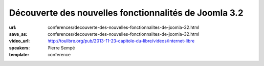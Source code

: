 ======================================================
Découverte des nouvelles fonctionnalités de Joomla 3.2
======================================================

:url: conferences/decouverte-des-nouvelles-fonctionnalites-de-joomla-32.html
:save_as: conferences/decouverte-des-nouvelles-fonctionnalites-de-joomla-32.html
:video_url: http://toulibre.org/pub/2013-11-23-capitole-du-libre/videos/Internet-libre
:speakers: Pierre Sempé
:template: conference

.. html::

 <p>La prochaine version de joomla 3.2 introduit de nouvelles fonctionnalités impressionnantes qui pourraient bien faire pencher la balance dans le marché du CMS Open Source.</p><p>Vous découvrirez lors de cette mini-conférence une liste non exhaustive de quelques fonctionnalités de ce qui pourrait être considéré comme majeur, et inclus dans la future version 3.2 de Joomla. Quelques caractéristiques sont assez poussées, et vont certainement changer notre regard sur Joomla.</p>

